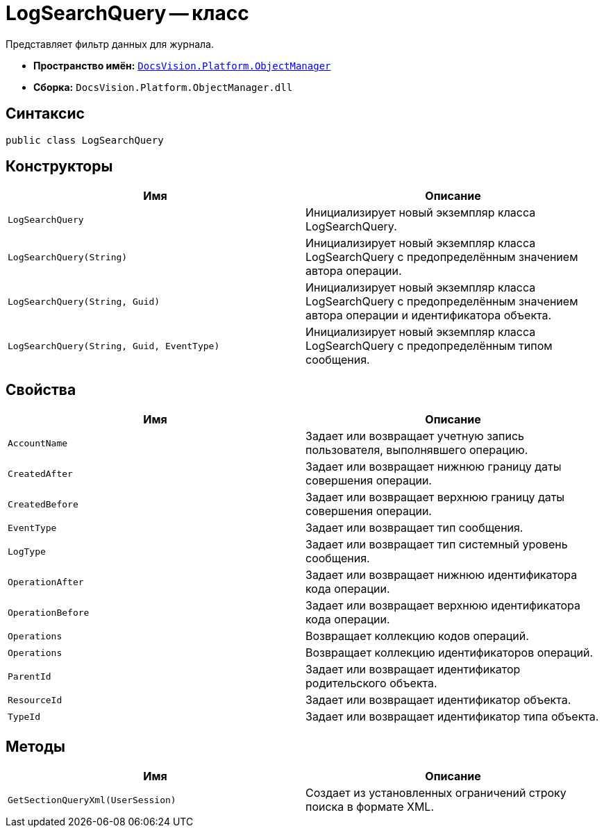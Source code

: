 = LogSearchQuery -- класс

Представляет фильтр данных для журнала.

* *Пространство имён:* `xref:api/DocsVision/Platform/ObjectManager/ObjectManager_NS.adoc[DocsVision.Platform.ObjectManager]`
* *Сборка:* `DocsVision.Platform.ObjectManager.dll`

== Синтаксис

[source,csharp]
----
public class LogSearchQuery
----

== Конструкторы

[cols=",",options="header"]
|===
|Имя |Описание
|`LogSearchQuery` |Инициализирует новый экземпляр класса LogSearchQuery.
|`LogSearchQuery(String)` |Инициализирует новый экземпляр класса LogSearchQuery с предопределённым значением автора операции.
|`LogSearchQuery(String, Guid)` |Инициализирует новый экземпляр класса LogSearchQuery с предопределённым значением автора операции и идентификатора объекта.
|`LogSearchQuery(String, Guid, EventType)` |Инициализирует новый экземпляр класса LogSearchQuery с предопределённым типом сообщения.
|===

== Свойства

[cols=",",options="header"]
|===
|Имя |Описание
|`AccountName` |Задает или возвращает учетную запись пользователя, выполнявшего операцию.
|`CreatedAfter` |Задает или возвращает нижнюю границу даты совершения операции.
|`CreatedBefore` |Задает или возвращает верхнюю границу даты совершения операции.
|`EventType` |Задает или возвращает тип сообщения.
|`LogType` |Задает или возвращает тип системный уровень сообщения.
|`OperationAfter` |Задает или возвращает нижнюю идентификатора кода операции.
|`OperationBefore` |Задает или возвращает верхнюю идентификатора кода операции.
|`Operations` |Возвращает коллекцию кодов операций.
|`Operations` |Возвращает коллекцию идентификаторов операций.
|`ParentId` |Задает или возвращает идентификатор родительского объекта.
|`ResourceId` |Задает или возвращает идентификатор объекта.
|`TypeId` |Задает или возвращает идентификатор типа объекта.
|===

== Методы

[cols=",",options="header"]
|===
|Имя |Описание
|`GetSectionQueryXml(UserSession)` |Создает из установленных ограничений строку поиска в формате XML.
|===
